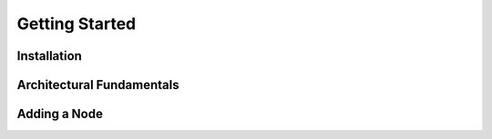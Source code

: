 Getting Started
================

Installation
------------

Architectural Fundamentals
--------------------------

Adding a Node
-------------
